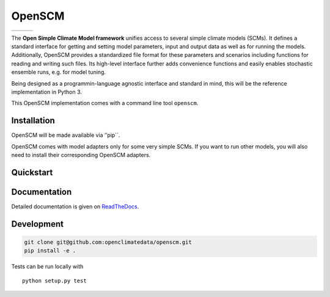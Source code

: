 OpenSCM
=======

+----------------+-----------+--------+
| |Build Status| | |Codecov| | |Docs| |
+----------------+-----------+--------+

.. sec-begin-index

The **Open Simple Climate Model framework** unifies access to several
simple climate models (SCMs). It defines a standard interface for
getting and setting model parameters, input and output data as well as
for running the models. Additionally, OpenSCM provides a standardized
file format for these parameters and scenarios including functions for
reading and writing such files. Its high-level interface further adds
convenience functions and easily enables stochastic ensemble runs,
e.g. for model tuning.

Being designed as a programmin-language agnostic interface and standard in mind, this will be the reference implementation in Python 3.

This OpenSCM implementation comes with a command line tool ``openscm``.

.. sec-end-index
.. sec-begin-installation

Installation
------------

OpenSCM will be made available via ’’pip``.

OpenSCM comes with model adapters only for some very simple SCMs. If you want to run other models, you will also need to install their corresponding OpenSCM adapters.

.. sec-end-installation
.. sec-begin-quickstart

Quickstart
----------

.. sec-end-quickstart

Documentation
-------------

Detailed documentation is given on `ReadTheDocs <https://openscm.readthedocs.io/en/latest/>`_.

.. sec-begin-development

Development
-----------

.. code:: bash

    git clone git@github.com:openclimatedata/openscm.git
    pip install -e .

Tests can be run locally with

::

    python setup.py test

.. sec-end-development

.. |Build Status| image:: https://img.shields.io/travis/openclimatedata/openscm.svg
    :target: https://travis-ci.org/openclimatedata/openscm
.. |Docs| image:: https://img.shields.io/badge/docs-latest-brightgreen.svg?style=flat
    :target: https://openscm.readthedocs.io/en/latest/
.. |Codecov| image:: https://img.shields.io/codecov/c/github/openclimatedata/openscm.svg
    :target: https://codecov.io/gh/openclimatedata/openscm
